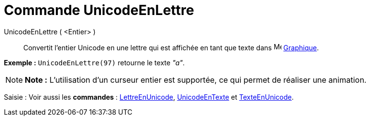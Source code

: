 = Commande UnicodeEnLettre
:page-en: commands/UnicodeToLetter_Command
ifdef::env-github[:imagesdir: /fr/modules/ROOT/assets/images]

UnicodeEnLettre ( <Entier> )::
  Convertit l’entier Unicode en une lettre qui est affichée en tant que texte dans
  image:16px-Menu_view_graphics.svg.png[Menu view graphics.svg,width=16,height=16] xref:/Graphique.adoc[Graphique].

[EXAMPLE]
====

*Exemple :* `++UnicodeEnLettre(97)++` retourne le texte _"a"_.

====

[NOTE]
====

*Note :* L'utilisation d'un curseur entier est supportée, ce qui permet de réaliser une animation.

====

[.kcode]#Saisie :# Voir aussi les *commandes* : xref:/commands/LettreEnUnicode.adoc[LettreEnUnicode],
xref:/commands/UnicodeEnTexte.adoc[UnicodeEnTexte] et xref:/commands/TexteEnUnicode.adoc[TexteEnUnicode].
